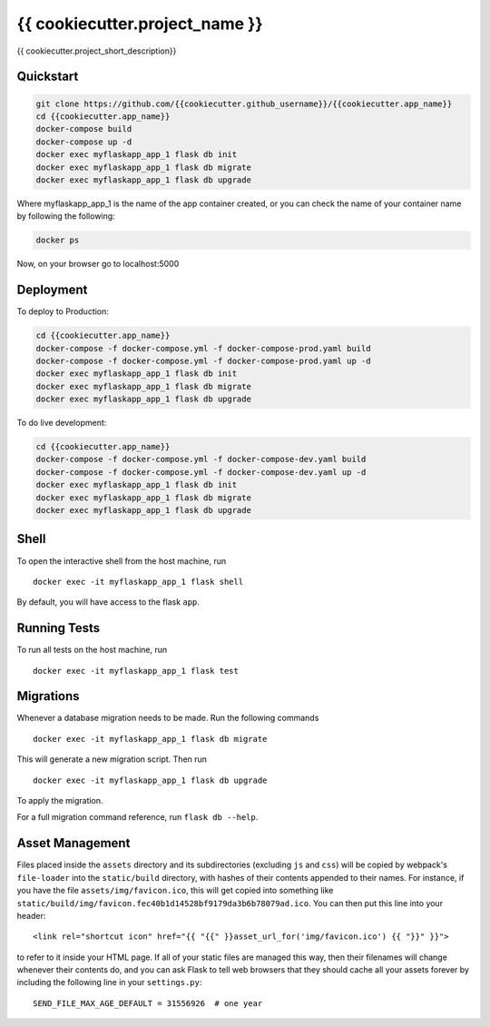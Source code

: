 ===============================
{{ cookiecutter.project_name }}
===============================

{{ cookiecutter.project_short_description}}


Quickstart
----------

.. code-block:: bash

    git clone https://github.com/{{cookiecutter.github_username}}/{{cookiecutter.app_name}}
    cd {{cookiecutter.app_name}}
    docker-compose build
    docker-compose up -d
    docker exec myflaskapp_app_1 flask db init
    docker exec myflaskapp_app_1 flask db migrate
    docker exec myflaskapp_app_1 flask db upgrade

Where myflaskapp_app_1 is the name of the app container created, or you can check the name of your
container name by following the following:

.. code-block:: bash

    docker ps

Now, on your browser go to localhost:5000

Deployment
----------

To deploy to Production:

.. code-block:: bash

    cd {{cookiecutter.app_name}}
    docker-compose -f docker-compose.yml -f docker-compose-prod.yaml build
    docker-compose -f docker-compose.yml -f docker-compose-prod.yaml up -d
    docker exec myflaskapp_app_1 flask db init
    docker exec myflaskapp_app_1 flask db migrate
    docker exec myflaskapp_app_1 flask db upgrade

To do live development:

.. code-block:: bash

    cd {{cookiecutter.app_name}}
    docker-compose -f docker-compose.yml -f docker-compose-dev.yaml build
    docker-compose -f docker-compose.yml -f docker-compose-dev.yaml up -d
    docker exec myflaskapp_app_1 flask db init
    docker exec myflaskapp_app_1 flask db migrate
    docker exec myflaskapp_app_1 flask db upgrade

Shell
-----

To open the interactive shell from the host machine, run ::

    docker exec -it myflaskapp_app_1 flask shell

By default, you will have access to the flask ``app``.


Running Tests
-------------

To run all tests on the host machine, run ::

    docker exec -it myflaskapp_app_1 flask test


Migrations
----------

Whenever a database migration needs to be made. Run the following commands ::

    docker exec -it myflaskapp_app_1 flask db migrate

This will generate a new migration script. Then run ::

    docker exec -it myflaskapp_app_1 flask db upgrade

To apply the migration.

For a full migration command reference, run ``flask db --help``.


Asset Management
----------------

Files placed inside the ``assets`` directory and its subdirectories
(excluding ``js`` and ``css``) will be copied by webpack's
``file-loader`` into the ``static/build`` directory, with hashes of
their contents appended to their names.  For instance, if you have the
file ``assets/img/favicon.ico``, this will get copied into something
like
``static/build/img/favicon.fec40b1d14528bf9179da3b6b78079ad.ico``.
You can then put this line into your header::

    <link rel="shortcut icon" href="{{ "{{" }}asset_url_for('img/favicon.ico') {{ "}}" }}">

to refer to it inside your HTML page.  If all of your static files are
managed this way, then their filenames will change whenever their
contents do, and you can ask Flask to tell web browsers that they
should cache all your assets forever by including the following line
in your ``settings.py``::

    SEND_FILE_MAX_AGE_DEFAULT = 31556926  # one year
